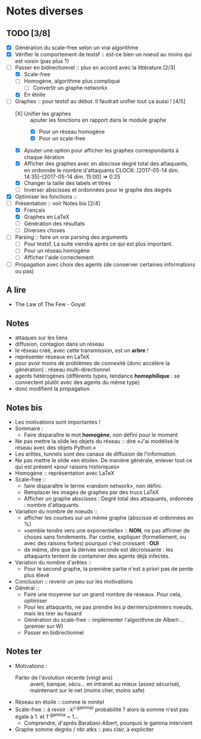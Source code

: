 * Notes diverses
  
** TODO [3/8]
 * [X] Génération du scale-free selon un vrai algorithme
 * [X] Vérifier le comportement de testsf :: est-ce bien un noeud au moins qui est voisin (pas plus ?)
 * [-] Passer en bidirectionnel :: plus en accord avec la littérature [2/3]
   + [X] Scale-free
   + [ ] Homogène, algorithme plus compliqué
     - [ ] Convertir un graphe networkx
   + [X] En étoile
 * [-] Graphes :: pour testsf au début. Il faudrait unifier tout ça aussi ! [4/5]
   + [X] Unifier les graphes :: ajouter les fonctions en rapport dans le module graphe
     - [X] Pour un réseau homogène
     - [X] Pour un scale-free
   + [X] Ajouter une option pour afficher les graphes correspondants à chaque itération
   + [X] Afficher des graphes avec en abscisse degré total des attaquants, en ordonnée le nombre d'attaquants CLOCK: [2017-05-14 dim. 14:35]--[2017-05-14 dim. 15:00] =>  0:25
   + [X] Changer la taille des labels et titres
   + [ ] Inverser abscisses et ordonnées pour le graphe des degrés
 * [X] Optimiser les fonctions ::
 * [-] Présentation :: voir Notes bis [2/4]
   + [X] Français
   + [X] Graphes en LaTeX
   + [-] Génération des résultats
   + [ ] Diverses choses
 * [-] Parsing :: faire un vrai parsing des arguments
   + [-] Pour testsf. La suite viendra après ce qui est plus important.
   + [ ] Pour un réseau homogène
   + [ ] Afficher l'aide correctement
 * [ ] Propagation avec choix des agents (de conserver certaines informations ou pas)
** A lire
 - The Law of The Few - Goyal

** Notes
 - attaques sur les liens
 - diffusion, contagion dans un réseau
 - le réseau créé, avec cette transmission, est un *arbre* !
 - représenter réseaux en LaTeX
 - pour avoir moins de problèmes de connexité (donc accélère la génération) : réseau multi-directionnel
 - agents hétérogènes (différents types, tendance *homophilique* : se connectent plutôt avec des agents du même type)
 - donc modifient la propagation
   
** Notes bis
 - Les motivations sont importantes !
 - Sommaire :
   + Faire disparaître le mot *homogène*, non défini pour le moment
 - Ne pas mettre la slide les objets du réseau :: dire «J'ai modélisé le réseau avec des objets Python.»
 - Les arêtes, tunnels sont des canaux de diffusion de l'information.
 - Ne pas mettre le slide «en étoile». De manière générale, enlever tout ce qui est présent «pour raisons historiques»
 - Homogène :: représentation avec LaTeX
 - Scale-free ::
   + faire disparaître le terme «random network», non défini.
   + Remplacer les images de graphes par des trucs LaTeX
   + Afficher un graphe abscisses : Degré total des attaquants, ordonnée : nombre d'attaquants
 - Variation du nombre de noeuds ::
   + afficher les courbes sur un même graphe (abscisse et ordonnées en %)
   + «semble tendre vers une exponentielle» :: *NON*, ne pas affirmer de choses sans fondements. Par contre, expliquer (formellement, ou avec des raisons fortes) pourquoi c'est croissant : *OUI* 
   + de même, dire que la dérivée seconde est décroissante : les attaquants tentent de contaminer des agents déjà infectés.
 - Variation du nombre d'arêtes ::
   + Pour le second graphe, la première partie n'est a priori pas de pente plus élevé
 - Conclusion :: revenir un peu sur les motivations
 - Général ::
   + Faire une moyenne sur un grand nombre de réseaux. Pour cela, optimiser
   + Pour les attaquants, ne pas prendre les p derniers/premiers noeuds, mais les tirer au hasard
   + Génération du scale-free :: implémenter l'algorithme de Albert-... (premier sur W)
   + Passer en bidirectionnel

** Notes ter
 * Motivations :
   + Parler de l'évolution récente (vingt ans) ::
     avant, banque, sécu... en intranet au mieux (assez sécurisé), maintenant sur le net (moins cher, moins safe)
 * Réseau en étoile :: comme le minitel
 * Scale-free :: à revoir : k^(-gamma) probabilité ? alors la somme n'est pas égale à 1. et 1^-gamma = 1...
   + Comprendre, d'après Barabasi-Albert, pourquoi le gamma intervient
 * Graphe somme degrés / nbr atks :: peu clair, à expliciter
